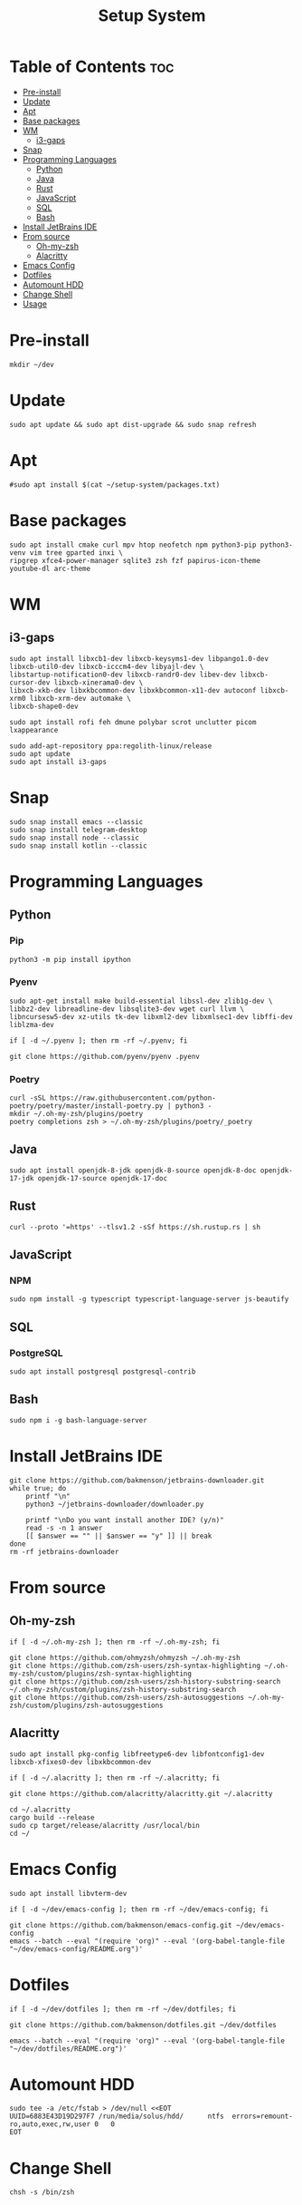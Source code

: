 #+title: Setup System

#+property: header-args:shell :tangle-mode (identity #o555) :tangle setup-system.sh :shebang #!/bin/bash

* Table of Contents :toc:
- [[#pre-install][Pre-install]]
- [[#update][Update]]
- [[#apt][Apt]]
- [[#base-packages][Base packages]]
- [[#wm][WM]]
  - [[#i3-gaps][i3-gaps]]
- [[#snap][Snap]]
- [[#programming-languages][Programming Languages]]
  - [[#python][Python]]
  - [[#java][Java]]
  - [[#rust][Rust]]
  - [[#javascript][JavaScript]]
  - [[#sql][SQL]]
  - [[#bash][Bash]]
- [[#install-jetbrains-ide][Install JetBrains IDE]]
- [[#from-source][From source]]
  - [[#oh-my-zsh][Oh-my-zsh]]
  - [[#alacritty][Alacritty]]
- [[#emacs-config][Emacs Config]]
- [[#dotfiles][Dotfiles]]
- [[#automount-hdd][Automount HDD]]
- [[#change-shell][Change Shell]]
- [[#usage][Usage]]

* Pre-install

#+begin_src shell
mkdir ~/dev
#+end_src

* Update

#+begin_src shell
sudo apt update && sudo apt dist-upgrade && sudo snap refresh
#+end_src

* Apt

#+begin_src shell
#sudo apt install $(cat ~/setup-system/packages.txt)
#+end_src

* Base packages

#+begin_src shell
sudo apt install cmake curl mpv htop neofetch npm python3-pip python3-venv vim tree gparted inxi \
ripgrep xfce4-power-manager sqlite3 zsh fzf papirus-icon-theme youtube-dl arc-theme
#+end_src

* WM
** i3-gaps

#+begin_src shell
sudo apt install libxcb1-dev libxcb-keysyms1-dev libpango1.0-dev libxcb-util0-dev libxcb-icccm4-dev libyajl-dev \
libstartup-notification0-dev libxcb-randr0-dev libev-dev libxcb-cursor-dev libxcb-xinerama0-dev \
libxcb-xkb-dev libxkbcommon-dev libxkbcommon-x11-dev autoconf libxcb-xrm0 libxcb-xrm-dev automake \
libxcb-shape0-dev

sudo apt install rofi feh dmune polybar scrot unclutter picom lxappearance

sudo add-apt-repository ppa:regolith-linux/release
sudo apt update
sudo apt install i3-gaps
#+end_src

* Snap

#+begin_src shell
sudo snap install emacs --classic
sudo snap install telegram-desktop
sudo snap install node --classic
sudo snap install kotlin --classic
#+end_src

* Programming Languages
** Python
*** Pip

#+begin_src shell
python3 -m pip install ipython
#+end_src

*** Pyenv

#+begin_src shell
sudo apt-get install make build-essential libssl-dev zlib1g-dev \
libbz2-dev libreadline-dev libsqlite3-dev wget curl llvm \
libncursesw5-dev xz-utils tk-dev libxml2-dev libxmlsec1-dev libffi-dev liblzma-dev

if [ -d ~/.pyenv ]; then rm -rf ~/.pyenv; fi

git clone https://github.com/pyenv/pyenv .pyenv
#+end_src

*** Poetry

#+begin_src shell
curl -sSL https://raw.githubusercontent.com/python-poetry/poetry/master/install-poetry.py | python3 -
mkdir ~/.oh-my-zsh/plugins/poetry
poetry completions zsh > ~/.oh-my-zsh/plugins/poetry/_poetry
#+end_src

** Java

#+begin_src shell
sudo apt install openjdk-8-jdk openjdk-8-source openjdk-8-doc openjdk-17-jdk openjdk-17-source openjdk-17-doc
#+end_src

** Rust

#+begin_src shell
curl --proto '=https' --tlsv1.2 -sSf https://sh.rustup.rs | sh
#+end_src

** JavaScript
*** NPM

#+begin_src shell
sudo npm install -g typescript typescript-language-server js-beautify
#+end_src

** SQL
*** PostgreSQL

#+begin_src shell
sudo apt install postgresql postgresql-contrib
#+end_src

** Bash

#+begin_src shell
sudo npm i -g bash-language-server
#+end_src

* Install JetBrains IDE

#+begin_src shell
git clone https://github.com/bakmenson/jetbrains-downloader.git
while true; do
	printf "\n"
	python3 ~/jetbrains-downloader/downloader.py

	printf "\nDo you want install another IDE? (y/n)"
	read -s -n 1 answer
	[[ $answer == "" || $answer == "y" ]] || break
done
rm -rf jetbrains-downloader
#+end_src

* From source
** Oh-my-zsh

#+begin_src shell
if [ -d ~/.oh-my-zsh ]; then rm -rf ~/.oh-my-zsh; fi

git clone https://github.com/ohmyzsh/ohmyzsh ~/.oh-my-zsh
git clone https://github.com/zsh-users/zsh-syntax-highlighting ~/.oh-my-zsh/custom/plugins/zsh-syntax-highlighting
git clone https://github.com/zsh-users/zsh-history-substring-search ~/.oh-my-zsh/custom/plugins/zsh-history-substring-search
git clone https://github.com/zsh-users/zsh-autosuggestions ~/.oh-my-zsh/custom/plugins/zsh-autosuggestions
#+end_src

** Alacritty

#+begin_src shell
sudo apt install pkg-config libfreetype6-dev libfontconfig1-dev libxcb-xfixes0-dev libxkbcommon-dev

if [ -d ~/.alacritty ]; then rm -rf ~/.alacritty; fi

git clone https://github.com/alacritty/alacritty.git ~/.alacritty

cd ~/.alacritty
cargo build --release
sudo cp target/release/alacritty /usr/local/bin
cd ~/
#+end_src

* Emacs Config

#+begin_src shell
sudo apt install libvterm-dev

if [ -d ~/dev/emacs-config ]; then rm -rf ~/dev/emacs-config; fi

git clone https://github.com/bakmenson/emacs-config.git ~/dev/emacs-config
emacs --batch --eval "(require 'org)" --eval '(org-babel-tangle-file "~/dev/emacs-config/README.org")'
#+end_src

* Dotfiles

#+begin_src shell
if [ -d ~/dev/dotfiles ]; then rm -rf ~/dev/dotfiles; fi

git clone https://github.com/bakmenson/dotfiles.git ~/dev/dotfiles

emacs --batch --eval "(require 'org)" --eval '(org-babel-tangle-file "~/dev/dotfiles/README.org")'
#+end_src

* Automount HDD

#+begin_src shell
sudo tee -a /etc/fstab > /dev/null <<EOT
UUID=6883E43D19D297F7 /run/media/solus/hdd/      ntfs  errors=remount-ro,auto,exec,rw,user 0   0
EOT
#+end_src

* Change Shell

#+begin_src shell
chsh -s /bin/zsh
#+end_src

* Usage

#+begin_src shell :tangle no 
git clone https://github.com/bakmenson/setup-system
bash setup-system/install.sh
#+end_src
